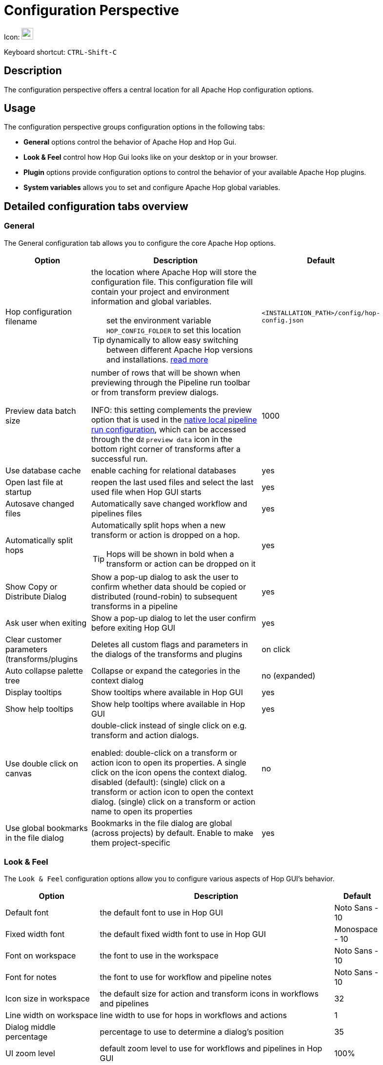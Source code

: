 ////
Licensed to the Apache Software Foundation (ASF) under one
or more contributor license agreements.  See the NOTICE file
distributed with this work for additional information
regarding copyright ownership.  The ASF licenses this file
to you under the Apache License, Version 2.0 (the
"License"); you may not use this file except in compliance
with the License.  You may obtain a copy of the License at
  http://www.apache.org/licenses/LICENSE-2.0
Unless required by applicable law or agreed to in writing,
software distributed under the License is distributed on an
"AS IS" BASIS, WITHOUT WARRANTIES OR CONDITIONS OF ANY
KIND, either express or implied.  See the License for the
specific language governing permissions and limitations
under the License.
////
:imagesdir: ../assets/images

= Configuration Perspective

Icon: image:icons/gear.svg[width="24px"]

Keyboard shortcut: `CTRL-Shift-C`

== Description

The configuration perspective offers a central location for all Apache Hop configuration options.

== Usage

The configuration perspective groups configuration options in the following tabs:

* **General** options control the behavior of Apache Hop and Hop Gui.
* **Look &amp; Feel** control how Hop Gui looks like on your desktop or in your browser.
* **Plugin** options provide configuration options to control the behavior of your available Apache Hop plugins.
* **System variables** allows you to set and configure Apache Hop global variables.

== Detailed configuration tabs overview

=== General

The General configuration tab allows you to configure the core Apache Hop options.

[%header, width=90%, cols="2,5,1"]
|===
|Option|Description|Default
|Hop configuration filename
a|the location where Apache Hop will store the configuration file. This configuration file will contain your project and environment information and global variables.

TIP: set the environment variable `HOP_CONFIG_FOLDER` to set this location dynamically to allow easy switching between different Apache Hop versions and installations. xref:protips/index.adoc[read more]
|`<INSTALLATION_PATH>/config/hop-config.json`

|Preview data batch size
a|number of rows that will be shown when previewing through the Pipeline run toolbar or from transform preview dialogs.

INFO: this setting complements the preview option that is used in the xref:pipeline/pipeline-run-configurations/native-local-pipeline-engine.adoc[native local pipeline run configuration], which can be accessed through the image:transforms/icons/datagrid.svg[data grid, width="16px"]  `preview data` icon in the bottom right corner of transforms after a successful run.
|1000

|Use database cache|enable caching for relational databases|yes

|Open last file at startup|reopen the last used files and select the last used file when Hop GUI starts|yes

|Autosave changed files|Automatically save changed workflow and pipelines files|yes

|Automatically split hops
a|Automatically split hops when a new transform or action is dropped on a hop.

TIP: Hops will be shown in bold when a transform or action can be dropped on it
|yes

|Show Copy or Distribute Dialog|Show a pop-up dialog to ask the user to confirm whether data should be copied or distributed (round-robin) to subsequent transforms in a pipeline|yes

|Ask user when exiting|Show a pop-up dialog to let the user confirm before exiting Hop GUI|yes

|Clear customer parameters (transforms/plugins|Deletes all custom flags and parameters in the dialogs of the transforms and plugins|on click

|Auto collapse palette tree|Collapse or expand the categories in the context dialog|no (expanded)

|Display tooltips|Show tooltips where available in Hop GUI|yes

|Show help tooltips|Show help tooltips where available in Hop GUI|yes

|Use double click on canvas
a|double-click instead of single click on e.g. transform and action dialogs.

enabled: double-click on a transform or action icon to open its properties. A single click on the icon opens the context dialog.
disabled (default): (single) click on a transform or action icon to open the context dialog. (single) click on a transform or action name to open its properties
|no

|Use global bookmarks in the file dialog|Bookmarks in the file dialog are global (across projects) by default. Enable to make them project-specific|yes

|===

=== Look & Feel

The `Look & Feel` configuration options allow you to configure various aspects of Hop GUI's behavior.

[%header, width=90%, cols="2,5,1"]
|===
|Option|Description|Default
|Default font|the default font to use in Hop GUI|Noto Sans - 10
|Fixed width font|the default fixed width font to use in Hop GUI|Monospace - 10
|Font on workspace|the font to use in the workspace|Noto Sans - 10
|Font for notes|the font to use for workflow and pipeline notes|Noto Sans - 10
|Icon size in workspace|the default size for action and transform icons in workflows and pipelines|32
|Line width on workspace|line width to use for hops in workflows and actions|1
|Dialog middle percentage|percentage to use to determine a dialog's position|35
|UI zoom level|default zoom level to use for workflows and pipelines in Hop GUI|100%
|Canvas Grid Size|default grid size to use for workflows and pipelines in the Hop GUI editor |16
|Show Canvas Grid|show the grid (dotted) for workflows and pipelines in Hop GUI |no
|Hide the menu bar|Do not show the menu bar. If enabled (default), the menu options are available from the Apache Hop icon in Hop GUI's upper left corner. |yes
|Show a toolbar above tables|Show a toolbar with options to cut/copy/paste, move lines up/down etc in table views (e.g. in preview dialogs, transform configuration options)|yes
|Dark mode|use dark mode. This options is read only (can't be changed). Your operating system's theme settings are used by default. |N/A
|Preferred Language
a|the default language to use in Hop GUI.

TIP: Check the https://hop.apache.org/community/contribution-guides/translation-contribution-guide/[Translation Contribution Guide] to translate Apache Hop to your native language.|English (US)
|===

=== Plugins

The plugins tab contains configuration options that are provided by the various plugins in Apache Hop.

The following plugins are available by default:

* xref:vfs/azure-blob-storage-vfs.adoc#_configuration[Azure Blob Storage] VFS configuration options.
* xref:vfs/dropbox-vfs.adoc#_configuration[Dropbox] VFS configuration options.
* xref:hop-gui/perspective-file-explorer.adoc[Explorer perspective] configuration options.
* xref:technology/google/index.adoc[Google Cloud] configuration options (service account JSON key file).
* xref:vfs/google-drive-vfs.adoc#_configuration[Google Drive] VFS configuration options.
* xref:projects/index.adoc[Project] configuration options
* Welcome Dialog: specify whether to show or hide the welcome dialog when Hop GUI starts.

=== System Variables

The System Variables tab contains the available system variables in Hop GUI.

Check the xref:variables.adoc[Variables documentation] for more information about the available variables and their default values.